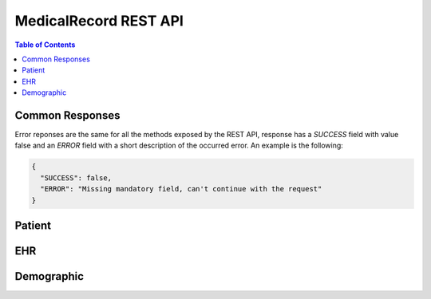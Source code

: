 MedicalRecord REST API
=====================

.. contents:: Table of Contents
   :depth: 3

Common Responses
----------------


Error reponses are the same for all the methods exposed by the REST API,
response has a `SUCCESS` field with value false and an `ERROR` field with a short
description of the occurred error. An example is the following:

.. sourcecode:: json

   {
     "SUCCESS": false,
     "ERROR": "Missing mandatory field, can't continue with the request"
   }
Patient
-------
.. http:get:: /patients/create

  Create users with demographics and ehr id.

  **Example response**:

  .. sourcecode:: http

    HTTP/1.1 200 OK
    Vary: Accept
    Content-Type: application/json

      {
        "success": true,
        "patient_data": 
        {
          "patient_id": 12345
        }
      }
      
  :query demographics_id: identification for demographics data
  :query ehr_id: identification for ehr data

.. http:get:: /patients/

   Retrieve patients for task_group specified

  **Example response**:

  .. sourcecode:: http

    HTTP/1.1 200 OK
    Vary: Accept
    Content-Type: application/json

      {
        "success": true,
        "patients_data": 
        [
          {"patient_id": 11111},
          {"patient_id": 22222},
          {"patient_id": 33333},
          {"patient_id": 44444},
          {"patient_id": 55555},
        ]
      }
      
  :query taskgroup_uuid: current taskgroup

.. http:get:: /patients/(string:patient_uuid)/

   Return data of selected patient

  **Example response**:

  .. sourcecode:: http

    HTTP/1.1 200 OK
    Vary: Accept
    Content-Type: application/json

      {
        "success": true,
        "patient_data": 
        [
          {"ehr_id": 11111},
          {"demographic_id": 22222}
        ]
      }
      
  :query taskgroup_uuid: current taskgroup   

EHR 
-------------

.. http:get:: /ehr/(string:patient_ehr_uuid)/

  Return a list of patient ehr record

.. http:get:: /ehr/(string:patient_ehr_uuid)/(string:record_uuid)/

  Return a specific patient ehr record by uuid


Demographic
-----------

.. http:get:: /demographic/(string:patient_demographic_uuid)/

  Return the patient demographic record
